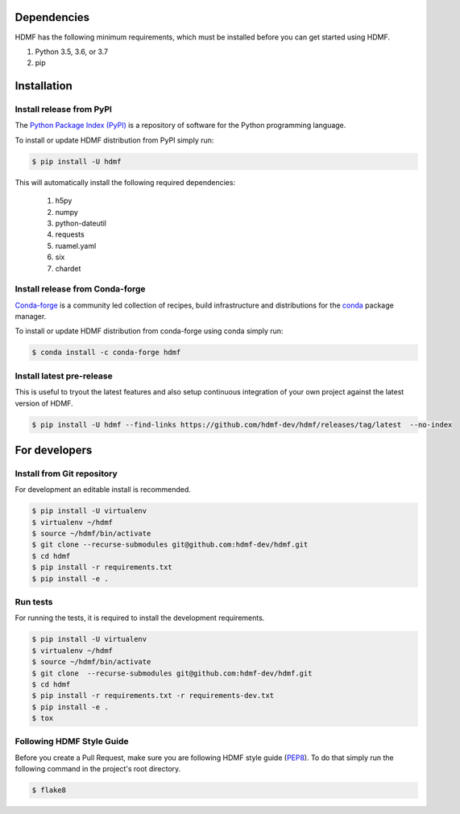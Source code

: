 ..  _getting_started:

------------
Dependencies
------------

HDMF has the following minimum requirements, which must be installed before you can get started using HDMF.

#. Python 3.5, 3.6, or 3.7
#. pip

------------
Installation
------------

Install release from PyPI
-------------------------

The `Python Package Index (PyPI) <https://pypi.org>`_ is a repository of software for the Python programming language.

To install or update HDMF distribution from PyPI simply run:

.. code::

   $ pip install -U hdmf

This will automatically install the following required dependencies:

 #. h5py
 #. numpy
 #. python-dateutil
 #. requests
 #. ruamel.yaml
 #. six
 #. chardet

Install release from Conda-forge
--------------------------------

`Conda-forge <https://conda-forge.org/#about>`_ is a community led collection of recipes, build infrastructure
and distributions for the `conda <https://conda.io/docs/>`_ package manager.

To install or update HDMF distribution from conda-forge using conda simply run:

.. code::

   $ conda install -c conda-forge hdmf


Install latest pre-release
--------------------------

This is useful to tryout the latest features and also setup continuous integration of your
own project against the latest version of HDMF.

.. code::

   $ pip install -U hdmf --find-links https://github.com/hdmf-dev/hdmf/releases/tag/latest  --no-index


--------------
For developers
--------------

Install from Git repository
---------------------------

For development an editable install is recommended.

.. code::

   $ pip install -U virtualenv
   $ virtualenv ~/hdmf
   $ source ~/hdmf/bin/activate
   $ git clone --recurse-submodules git@github.com:hdmf-dev/hdmf.git
   $ cd hdmf
   $ pip install -r requirements.txt
   $ pip install -e .


Run tests
---------

For running the tests, it is required to install the development requirements.

.. code::

   $ pip install -U virtualenv
   $ virtualenv ~/hdmf
   $ source ~/hdmf/bin/activate
   $ git clone  --recurse-submodules git@github.com:hdmf-dev/hdmf.git
   $ cd hdmf
   $ pip install -r requirements.txt -r requirements-dev.txt
   $ pip install -e .
   $ tox


Following HDMF Style Guide
---------------------------

Before you create a Pull Request, make sure you are following HDMF style guide (`PEP8 <https://www.python.org/dev/peps/pep-0008/>`_). To do that simply run
the following command in the project's root directory.

.. code::

   $ flake8
